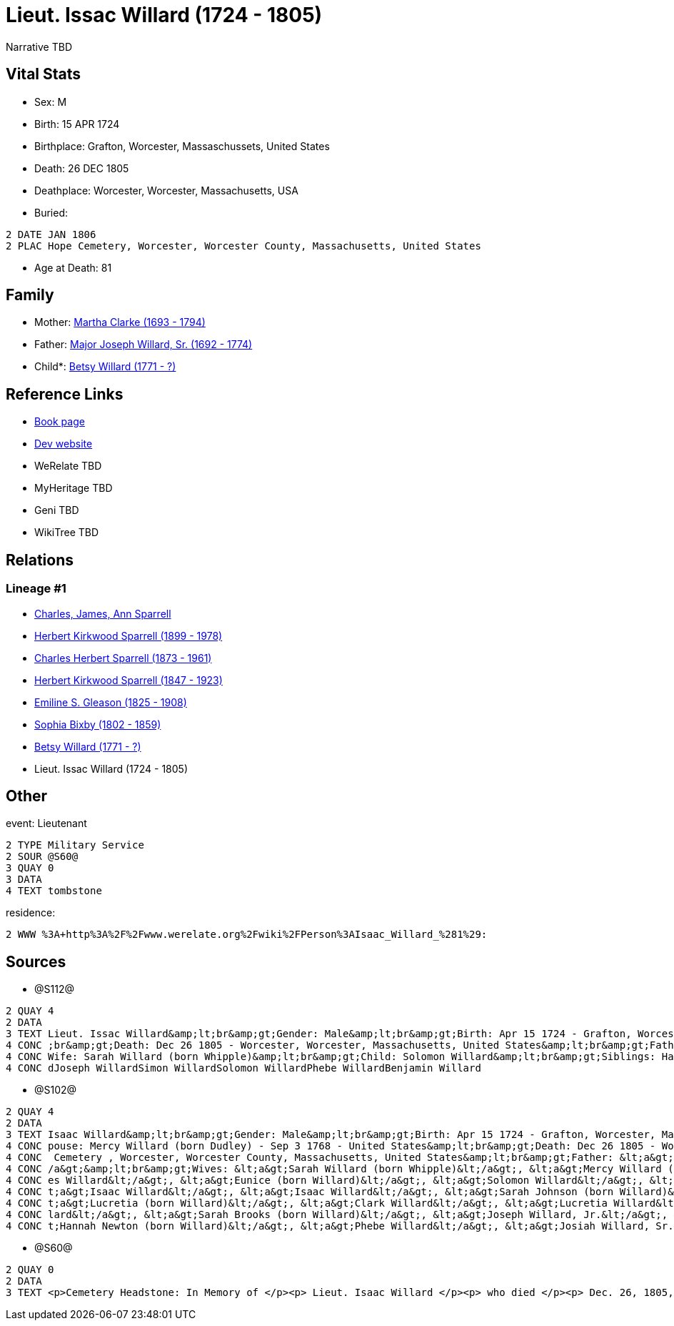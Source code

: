 = Lieut. Issac Willard (1724 - 1805)

Narrative TBD


== Vital Stats


* Sex: M
* Birth: 15 APR 1724
* Birthplace: Grafton, Worcester, Massaschussets, United States
* Death: 26 DEC 1805
* Deathplace: Worcester, Worcester, Massachusetts, USA
* Buried: 
----
2 DATE JAN 1806
2 PLAC Hope Cemetery, Worcester, Worcester County, Massachusetts, United States
----

* Age at Death: 81


== Family
* Mother: https://github.com/sparrell/cfs_ancestors/blob/main/Vol_02_Ships/V2_C5_Ancestors/gen8/gen8.PPPMMMPM.Martha_Clarke[Martha Clarke (1693 - 1794)]


* Father: https://github.com/sparrell/cfs_ancestors/blob/main/Vol_02_Ships/V2_C5_Ancestors/gen8/gen8.PPPMMMPP.Major_Joseph_Willard,_Sr[Major Joseph Willard, Sr. (1692 - 1774)]

* Child*: https://github.com/sparrell/cfs_ancestors/blob/main/Vol_02_Ships/V2_C5_Ancestors/gen6/gen6.PPPMMM.Betsy_Willard[Betsy Willard (1771 - ?)]



== Reference Links
* https://github.com/sparrell/cfs_ancestors/blob/main/Vol_02_Ships/V2_C5_Ancestors/gen7/gen7.PPPMMMP.Lieut_Issac_Willard[Book page]
* https://cfsjksas.gigalixirapp.com/person?p=p1271[Dev website]
* WeRelate TBD
* MyHeritage TBD
* Geni TBD
* WikiTree TBD

== Relations
=== Lineage #1
* https://github.com/spoarrell/cfs_ancestors/tree/main/Vol_02_Ships/V2_C1_Principals/0_intro_principals.adoc[Charles, James, Ann Sparrell]
* https://github.com/sparrell/cfs_ancestors/blob/main/Vol_02_Ships/V2_C5_Ancestors/gen1/gen1.P.Herbert_Kirkwood_Sparrell[Herbert Kirkwood Sparrell (1899 - 1978)]

* https://github.com/sparrell/cfs_ancestors/blob/main/Vol_02_Ships/V2_C5_Ancestors/gen2/gen2.PP.Charles_Herbert_Sparrell[Charles Herbert Sparrell (1873 - 1961)]

* https://github.com/sparrell/cfs_ancestors/blob/main/Vol_02_Ships/V2_C5_Ancestors/gen3/gen3.PPP.Herbert_Kirkwood_Sparrell[Herbert Kirkwood Sparrell (1847 - 1923)]

* https://github.com/sparrell/cfs_ancestors/blob/main/Vol_02_Ships/V2_C5_Ancestors/gen4/gen4.PPPM.Emiline_S_Gleason[Emiline S. Gleason (1825 - 1908)]

* https://github.com/sparrell/cfs_ancestors/blob/main/Vol_02_Ships/V2_C5_Ancestors/gen5/gen5.PPPMM.Sophia_Bixby[Sophia Bixby (1802 - 1859)]

* https://github.com/sparrell/cfs_ancestors/blob/main/Vol_02_Ships/V2_C5_Ancestors/gen6/gen6.PPPMMM.Betsy_Willard[Betsy Willard (1771 - ?)]

* Lieut. Issac Willard (1724 - 1805)


== Other
event:  Lieutenant
----
2 TYPE Military Service
2 SOUR @S60@
3 QUAY 0
3 DATA
4 TEXT tombstone
----

residence: 
----
2 WWW %3A+http%3A%2F%2Fwww.werelate.org%2Fwiki%2FPerson%3AIsaac_Willard_%281%29:
----


== Sources
* @S112@
----
2 QUAY 4
2 DATA
3 TEXT Lieut. Issac Willard&amp;lt;br&amp;gt;Gender: Male&amp;lt;br&amp;gt;Birth: Apr 15 1724 - Grafton, Worcester, Province of Massachusetts Bay&amp;lt;br&amp;gt;Marriage: Dec 29 1746 - Massachusetts&amp;lt
4 CONC ;br&amp;gt;Death: Dec 26 1805 - Worcester, Worcester, Massachusetts, United States&amp;lt;br&amp;gt;Father: Major Joseph Willard&amp;lt;br&amp;gt;Mother: Martha Willard (born Clarke)&amp;lt;br&amp;gt;
4 CONC Wife: Sarah Willard (born Whipple)&amp;lt;br&amp;gt;Child: Solomon Willard&amp;lt;br&amp;gt;Siblings: Hannah Newton (born Willard Roberts, Robbards)Josiah WillardSarah Brooks (born Willard)Mary Willar
4 CONC dJoseph WillardSimon WillardSolomon WillardPhebe WillardBenjamin Willard
----

* @S102@
----
2 QUAY 4
2 DATA
3 TEXT Isaac Willard&amp;lt;br&amp;gt;Gender: Male&amp;lt;br&amp;gt;Birth: Apr 15 1724 - Grafton, Worcester, Massaschussets, United States&amp;lt;br&amp;gt;Occupation: Blacksmith&amp;lt;br&amp;gt;Marriage: S
4 CONC pouse: Mercy Willard (born Dudley) - Sep 3 1768 - United States&amp;lt;br&amp;gt;Death: Dec 26 1805 - Worcester, Worcester County, Massachusetts, United States&amp;lt;br&amp;gt;Burial: Jan 1806 - Hope
4 CONC  Cemetery , Worcester, Worcester County, Massachusetts, United States&amp;lt;br&amp;gt;Father: &lt;a&gt;Joseph Willard, Sr.&lt;/a&gt;&amp;lt;br&amp;gt;Mother: &lt;a&gt;Martha Willard (born Clarke)&lt;
4 CONC /a&gt;&amp;lt;br&amp;gt;Wives: &lt;a&gt;Sarah Willard (born Whipple)&lt;/a&gt;, &lt;a&gt;Mercy Willard (born Dudley)&lt;/a&gt;&amp;lt;br&amp;gt;Children: &lt;a&gt;James Willard&lt;/a&gt;, &lt;a&gt;Jam
4 CONC es Willard&lt;/a&gt;, &lt;a&gt;Eunice (born Willard)&lt;/a&gt;, &lt;a&gt;Solomon Willard&lt;/a&gt;, &lt;a&gt;Betty Bixbee (born Willard)&lt;/a&gt;, &lt;a&gt;Eunice Bellows (born Willard)&lt;/a&gt;, &l
4 CONC t;a&gt;Isaac Willard&lt;/a&gt;, &lt;a&gt;Isaac Willard&lt;/a&gt;, &lt;a&gt;Sarah Johnson (born Willard)&lt;/a&gt;, &lt;a&gt;Molly Hayward (born Willard)&lt;/a&gt;, &lt;a&gt;Clark Willard&lt;/a&gt;, &l
4 CONC t;a&gt;Lucretia (born Willard)&lt;/a&gt;, &lt;a&gt;Clark Willard&lt;/a&gt;, &lt;a&gt;Lucretia Willard&lt;/a&gt;&amp;lt;br&amp;gt;Siblings: &lt;a&gt;Daniel Willard, Sr.&lt;/a&gt;, &lt;a&gt;Benjamin Wil
4 CONC lard&lt;/a&gt;, &lt;a&gt;Sarah Brooks (born Willard)&lt;/a&gt;, &lt;a&gt;Joseph Willard, Jr.&lt;/a&gt;, &lt;a&gt;Martha Harrington (born Willard)&lt;/a&gt;, &lt;a&gt;Solomon Willard&lt;/a&gt;, &lt;a&g
4 CONC t;Hannah Newton (born Willard)&lt;/a&gt;, &lt;a&gt;Phebe Willard&lt;/a&gt;, &lt;a&gt;Josiah Willard, Sr.&lt;/a&gt;, &lt;a&gt;Mary Goddard (born Willard)&lt;/a&gt;, &lt;a&gt;Simon Willard&lt;/a&gt;
----

* @S60@
----
2 QUAY 0
2 DATA
3 TEXT <p>Cemetery Headstone: In Memory of </p><p> Lieut. Isaac Willard </p><p> who died </p><p> Dec. 26, 1805, </p> Æ. 80
----

